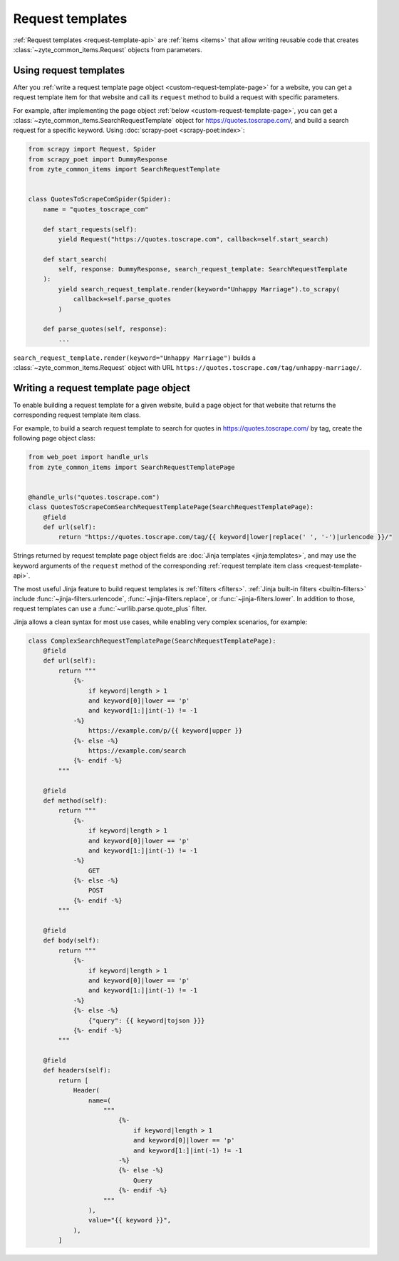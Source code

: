 .. _request-templates:

=================
Request templates
=================

:ref:`Request templates <request-template-api>` are :ref:`items <items>` that
allow writing reusable code that creates :class:`~zyte_common_items.Request`
objects from parameters.

Using request templates
=======================

After you :ref:`write a request template page object
<custom-request-template-page>` for a website, you can get a request template
item for that website and call its ``request`` method to build a request with
specific parameters.

For example, after implementing the page object :ref:`below
<custom-request-template-page>`, you can get a
:class:`~zyte_common_items.SearchRequestTemplate` object for
https://quotes.toscrape.com/, and build a search request for a specific
keyword. Using :doc:`scrapy-poet <scrapy-poet:index>`:

.. code-block:: python

    from scrapy import Request, Spider
    from scrapy_poet import DummyResponse
    from zyte_common_items import SearchRequestTemplate


    class QuotesToScrapeComSpider(Spider):
        name = "quotes_toscrape_com"

        def start_requests(self):
            yield Request("https://quotes.toscrape.com", callback=self.start_search)

        def start_search(
            self, response: DummyResponse, search_request_template: SearchRequestTemplate
        ):
            yield search_request_template.render(keyword="Unhappy Marriage").to_scrapy(
                callback=self.parse_quotes
            )

        def parse_quotes(self, response):
            ...

``search_request_template.render(keyword="Unhappy Marriage")`` builds a
:class:`~zyte_common_items.Request` object with URL
``https://quotes.toscrape.com/tag/unhappy-marriage/``.


.. _custom-request-template-page:

Writing a request template page object
======================================

To enable building a request template for a given website, build a page object
for that website that returns the corresponding request template item class.

For example, to build a search request template to search for quotes in
https://quotes.toscrape.com/ by tag, create the following page object class:

.. code-block:: python

    from web_poet import handle_urls
    from zyte_common_items import SearchRequestTemplatePage


    @handle_urls("quotes.toscrape.com")
    class QuotesToScrapeComSearchRequestTemplatePage(SearchRequestTemplatePage):
        @field
        def url(self):
            return "https://quotes.toscrape.com/tag/{{ keyword|lower|replace(' ', '-')|urlencode }}/"

Strings returned by request template page object fields are :doc:`Jinja
templates <jinja:templates>`, and may use the keyword arguments of the
``request`` method of the corresponding :ref:`request template item class
<request-template-api>`.

The most useful Jinja feature to build request templates is :ref:`filters
<filters>`. :ref:`Jinja built-in filters <builtin-filters>` include
:func:`~jinja-filters.urlencode`, :func:`~jinja-filters.replace`, or
:func:`~jinja-filters.lower`. In addition to those, request templates can use a
:func:`~urllib.parse.quote_plus` filter.

Jinja allows a clean syntax for most use cases, while enabling very complex
scenarios, for example:

.. code-block:: python

    class ComplexSearchRequestTemplatePage(SearchRequestTemplatePage):
        @field
        def url(self):
            return """
                {%-
                    if keyword|length > 1
                    and keyword[0]|lower == 'p'
                    and keyword[1:]|int(-1) != -1
                -%}
                    https://example.com/p/{{ keyword|upper }}
                {%- else -%}
                    https://example.com/search
                {%- endif -%}
            """

        @field
        def method(self):
            return """
                {%-
                    if keyword|length > 1
                    and keyword[0]|lower == 'p'
                    and keyword[1:]|int(-1) != -1
                -%}
                    GET
                {%- else -%}
                    POST
                {%- endif -%}
            """

        @field
        def body(self):
            return """
                {%-
                    if keyword|length > 1
                    and keyword[0]|lower == 'p'
                    and keyword[1:]|int(-1) != -1
                -%}
                {%- else -%}
                    {"query": {{ keyword|tojson }}}
                {%- endif -%}
            """

        @field
        def headers(self):
            return [
                Header(
                    name=(
                        """
                            {%-
                                if keyword|length > 1
                                and keyword[0]|lower == 'p'
                                and keyword[1:]|int(-1) != -1
                            -%}
                            {%- else -%}
                                Query
                            {%- endif -%}
                        """
                    ),
                    value="{{ keyword }}",
                ),
            ]
